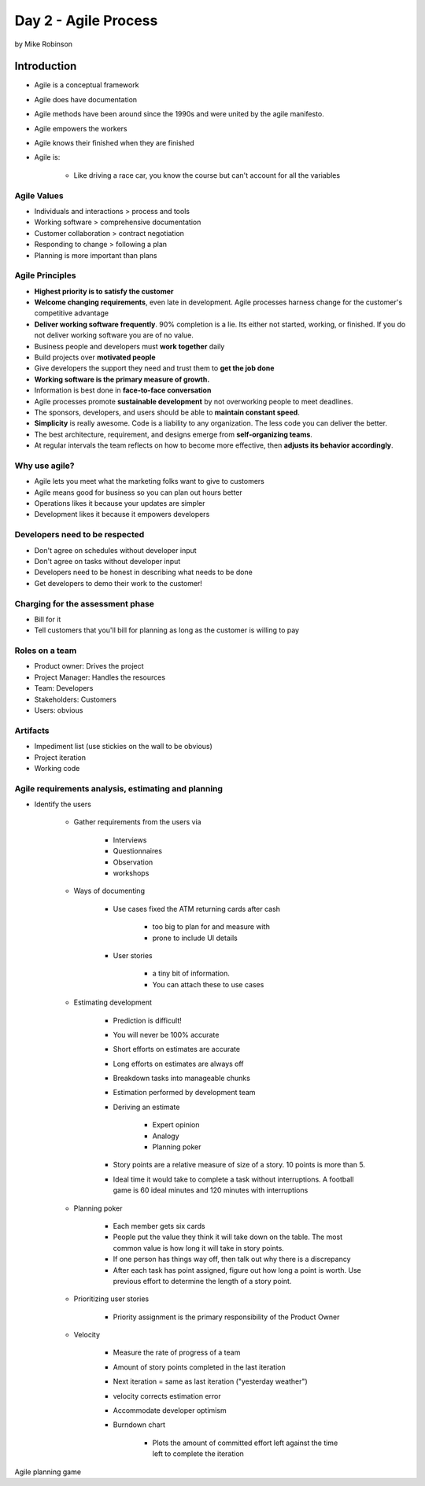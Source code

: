 ============================
Day 2 - Agile Process
============================

by Mike Robinson

Introduction
==============================

- Agile is a conceptual framework
- Agile does have documentation
- Agile methods have been around since the 1990s and were united by the agile manifesto.
- Agile empowers the workers
- Agile knows their finished when they are finished
- Agile is:

    - Like driving a race car, you know the course but can't account for all the variables
        
Agile Values
----------------

- Individuals and interactions  > process and tools
- Working software              > comprehensive documentation
- Customer collaboration        > contract negotiation
- Responding to change          > following a plan
- Planning is more important than plans
    
Agile Principles
----------------

- **Highest priority is to satisfy the customer**
- **Welcome changing requirements**, even late in development.  Agile processes harness change for the customer's competitive advantage
- **Deliver working software frequently**.  90% completion is a lie.  Its either not started, working, or finished.  If you do not deliver working software you are of no value.
- Business people and developers must **work together** daily 
- Build projects over **motivated people**
- Give developers the support they need and trust them to **get the job done**
- **Working software is the primary measure of growth.**
- Information is best done in **face-to-face conversation**
- Agile processes promote **sustainable development** by not overworking people to meet deadlines.  
- The sponsors, developers, and users should be able to **maintain constant speed**. 
- **Simplicity** is really awesome.  Code is a liability to any organization.  The less code you can deliver the better.
- The best architecture, requirement, and designs emerge from **self-organizing teams**.
- At regular intervals the team reflects on how to become more effective, then **adjusts its behavior accordingly**.
    
Why use agile?
------------------------

- Agile lets you meet what the marketing folks want to give to customers
- Agile means good for business so you can plan out hours better
- Operations likes it because your updates are simpler
- Development likes it because it empowers developers

Developers need to be respected
-------------------------------

- Don't agree on schedules without developer input
- Don't agree on tasks without developer input
- Developers need to be honest in describing what needs to be done
- Get developers to demo their work to the customer!
    
Charging for the assessment phase
------------------------------------

- Bill for it
- Tell customers that you'll bill for planning as long as the customer is willing to pay
    
Roles on a team
------------------------------

- Product owner: Drives the project
- Project Manager: Handles the resources
- Team: Developers
- Stakeholders: Customers
- Users: obvious
    
Artifacts
------------

- Impediment list (use stickies on the wall to be obvious)
- Project iteration
- Working code
    
Agile requirements analysis, estimating and planning
--------------------------------------------------------

- Identify the users

    - Gather requirements from the users via
    
        - Interviews
        - Questionnaires
        - Observation
        - workshops
        
    - Ways of documenting

        - Use cases fixed the ATM returning cards after cash

            - too big to plan for and measure with
            - prone to include UI details

        - User stories
        
            - a tiny bit of information.
            - You can attach these to use cases

    - Estimating development

        - Prediction is difficult!
        - You will never be 100% accurate
        - Short efforts on estimates are accurate
        - Long efforts on estimates are always off
        - Breakdown tasks into manageable chunks
        - Estimation performed by development team
        - Deriving an estimate

            - Expert opinion
            - Analogy
            - Planning poker

        - Story points are a relative measure of size of a story.  10 points is more than 5.
        - Ideal time it would take to complete a task without interruptions.  A football game is 60 ideal minutes and 120 minutes with interruptions
        
    - Planning poker
    
        - Each member gets six cards
        - People put the value they think it will take down on the table.  The most common value is how long it will take in story points.
        - If one person has things way off, then talk out why there is a discrepancy
        - After each task has point assigned, figure out how long a point is worth.  Use previous effort to determine the length of a story point.
        
    - Prioritizing user stories
    
        - Priority assignment is the primary responsibility of the Product Owner
        
    - Velocity
    
        - Measure the rate of progress of a team
        - Amount of story points completed in the last iteration
        - Next iteration = same as last iteration ("yesterday weather")
        - velocity corrects estimation error
        - Accommodate developer optimism
        - Burndown chart
        
            - Plots the amount of committed effort left against the time left to complete the iteration
                
Agile planning game
